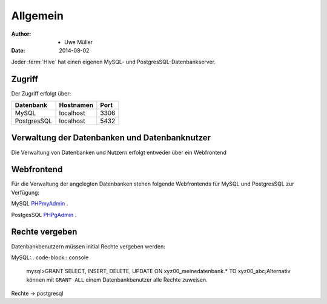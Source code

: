 =========
Allgemein
=========

:Author: - Uwe Müller

:Date:   2014-08-02         


Jeder :term:`Hive` hat einen eigenen MySQL- und PostgresSQL-Datenbankserver.

Zugriff
-------

Der Zugriff erfolgt über:

+--------------------+-----------+------+
| Datenbank          | Hostnamen | Port |
+====================+===========+======+
|     MySQL          | localhost | 3306 |
+--------------------+-----------+------+
|        PostgresSQL | localhost | 5432 |
+--------------------+-----------+------+


Verwaltung der Datenbanken und Datenbanknutzer
----------------------------------------------

Die Verwaltung von Datenbanken und Nutzern erfolgt entweder über ein Webfrontend


Webfrontend
-----------

Für die Verwaltung der angelegten Datenbanken stehen folgende Webfrontends für MySQL und PostgresSQL zur Verfügung: 

MySQL      `PHPmyAdmin <https://phpmyadmin.hostsharing.net/current>`_ .

PostgesSQL `PHPgAdmin <https://phppgadmin.hostsharing.net/current>`_ .



Rechte vergeben
---------------

Datenbankbenutzern müssen initial Rechte vergeben werden:


MySQL:.. code-block:: console   

     mysql>GRANT SELECT, INSERT, DELETE, UPDATE ON xyz00_meinedatenbank.* TO xyz00_abc;Alternativ können mit ``GRANT ALL`` einem Datenbankbenutzer alle Rechte zuweisen.
     

Rechte -> postgresql




